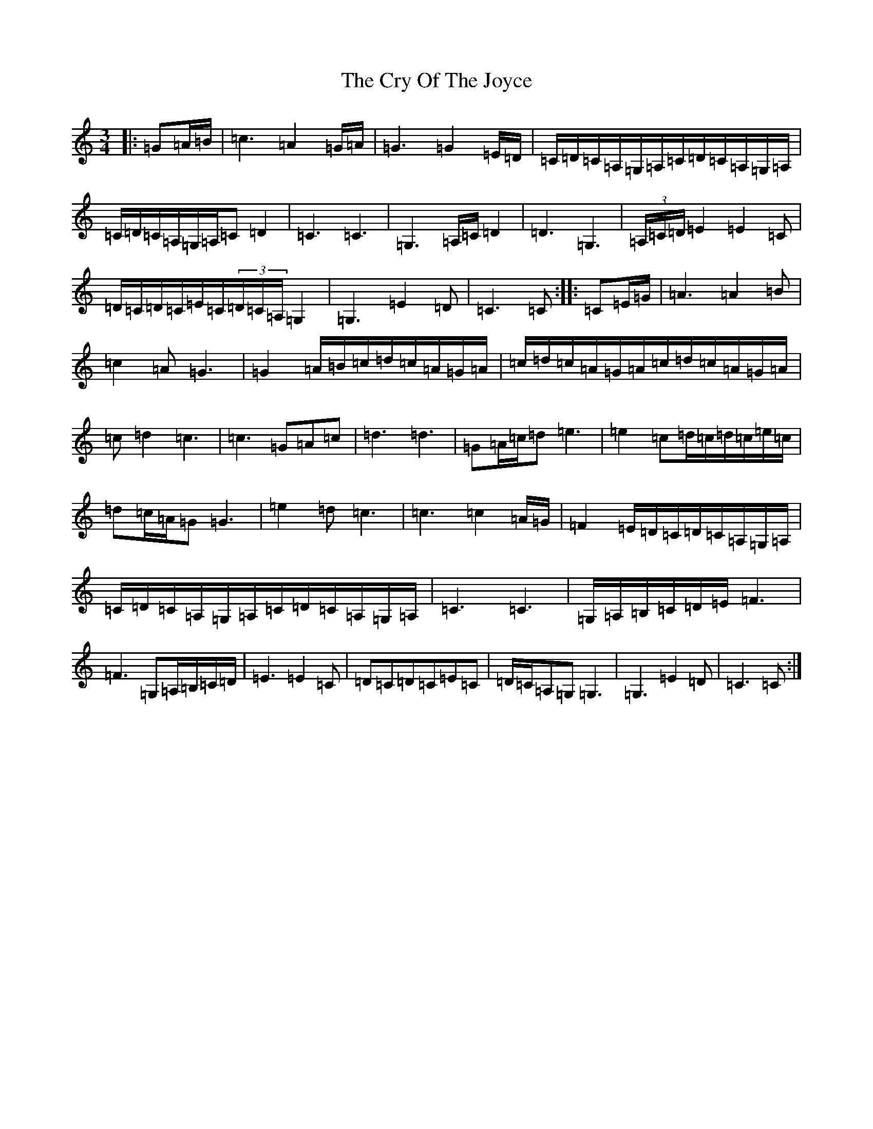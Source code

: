 X: 4491
T: Cry Of The Joyce, The
S: https://thesession.org/tunes/6821#setting6821
R: waltz
M:3/4
L:1/8
K: C Major
|:=G=A/2=B/2|=c3=A2=G/2=A/2|=G3=G2=E/2=D/2|=C/2=D/2=C/2=A,/2=G,/2=A,/2=C/2=D/2=C/2=A,/2=G,/2=A,/2|=C/2=D/2=C/2=A,/2=G,/2=A,/2=C=D2|=C3=C3|=G,3=A,/2=C/2=D2|=D3=G,3|(3=A,/2=C/2=D/2=E2=E2=C|=D/2=C/2=D/2=C/2=E/2=C/2(3=D/2=C/2=A,/2=G,2|=G,3=E2=D|=C3=C:||:=C=E/2=G/2|=A3=A2=B|=c2=A=G3|=G2=A/2=B/2=c/2=d/2=c/2=A/2=G/2=A/2|=c/2=d/2=c/2=A/2=G/2=A/2=c/2=d/2=c/2=A/2=G/2=A/2|=c=d2=c3|=c3=G=A=c|=d3=d3|=G=A/2=c/2=d=e3|=e2=c=d/2=c/2=d/2=c/2=e/2=c/2|=d=c/2=A/2=G=G3|=e2=d=c3|=c3=c2=A/2=G/2|=F2=E/2=D/2=C/2=D/2=C/2=A,/2=G,/2=A,/2|=C/2=D/2=C/2=A,/2=G,/2=A,/2=C/2=D/2=C/2=A,/2=G,/2=A,/2|=C3=C3|=G,/2=A,/2=B,/2=C/2=D/2=E/2=F3|=F3=G,=A,/2=B,/2=C/2=D/2|=E3=E2=C|=D=C=D=C=E=C|=D/2=C/2=A,=G,=G,3|=G,3=E2=D|=C3=C:|